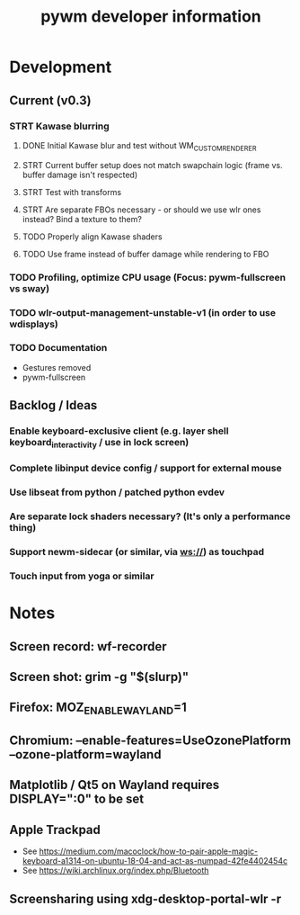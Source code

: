 #+TITLE: pywm developer information

* Development
** Current (v0.3)
*** STRT Kawase blurring
**** DONE Initial Kawase blur and test without WM_CUSTOM_RENDERER 
**** STRT Current buffer setup does not match swapchain logic (frame vs. buffer damage isn't respected)
**** STRT Test with transforms
**** STRT Are separate FBOs necessary - or should we use wlr ones instead? Bind a texture to them?
**** TODO Properly align Kawase shaders
**** TODO Use frame instead of buffer damage while rendering to FBO

*** TODO Profiling, optimize CPU usage (Focus: pywm-fullscreen vs sway)
*** TODO wlr-output-management-unstable-v1 (in order to use wdisplays)
*** TODO Documentation
    - Gestures removed
    - pywm-fullscreen

** Backlog / Ideas
*** Enable keyboard-exclusive client (e.g. layer shell keyboard_interactivity / use in lock screen)
*** Complete libinput device config / support for external mouse
*** Use libseat from python / patched python evdev
*** Are separate lock shaders necessary? (It's only a performance thing)
*** Support newm-sidecar (or similar, via ws://) as touchpad
*** Touch input from yoga or similar


* Notes
** Screen record: wf-recorder
** Screen shot: grim -g "$(slurp)"
** Firefox: MOZ_ENABLE_WAYLAND=1
** Chromium: --enable-features=UseOzonePlatform --ozone-platform=wayland
** Matplotlib / Qt5 on Wayland requires DISPLAY=":0" to be set
** Apple Trackpad
    - See https://medium.com/macoclock/how-to-pair-apple-magic-keyboard-a1314-on-ubuntu-18-04-and-act-as-numpad-42fe4402454c
    - See https://wiki.archlinux.org/index.php/Bluetooth
** Screensharing using xdg-desktop-portal-wlr -r
